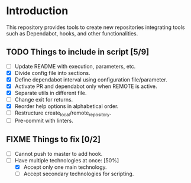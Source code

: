 * Introduction

This repository provides tools to create new repositories integrating
tools such as Dependabot, hooks, and other functionalities.

** TODO Things to include in script [5/9]
  - [ ] Update README with execution, parameters, etc.
  - [X] Divide config file into sections.
  - [X] Define dependabot interval using configuration file/parameter.
  - [X] Activate PR and dependabot only when REMOTE is active.
  - [X] Separate utils in different file.
  - [ ] Change exit for returns.
  - [X] Reorder help options in alphabetical order.
  - [ ] Restructure create_local/remote_repository.
  - [ ] Pre-commit with linters.

** FIXME Things to fix [0/2]
  - [ ] Cannot push to master to add hook.
  - [-] Have multiple technologies at once: [50%]
    - [X] Accept only one main technology.
    - [ ] Accept secondary technologies for scripting.
